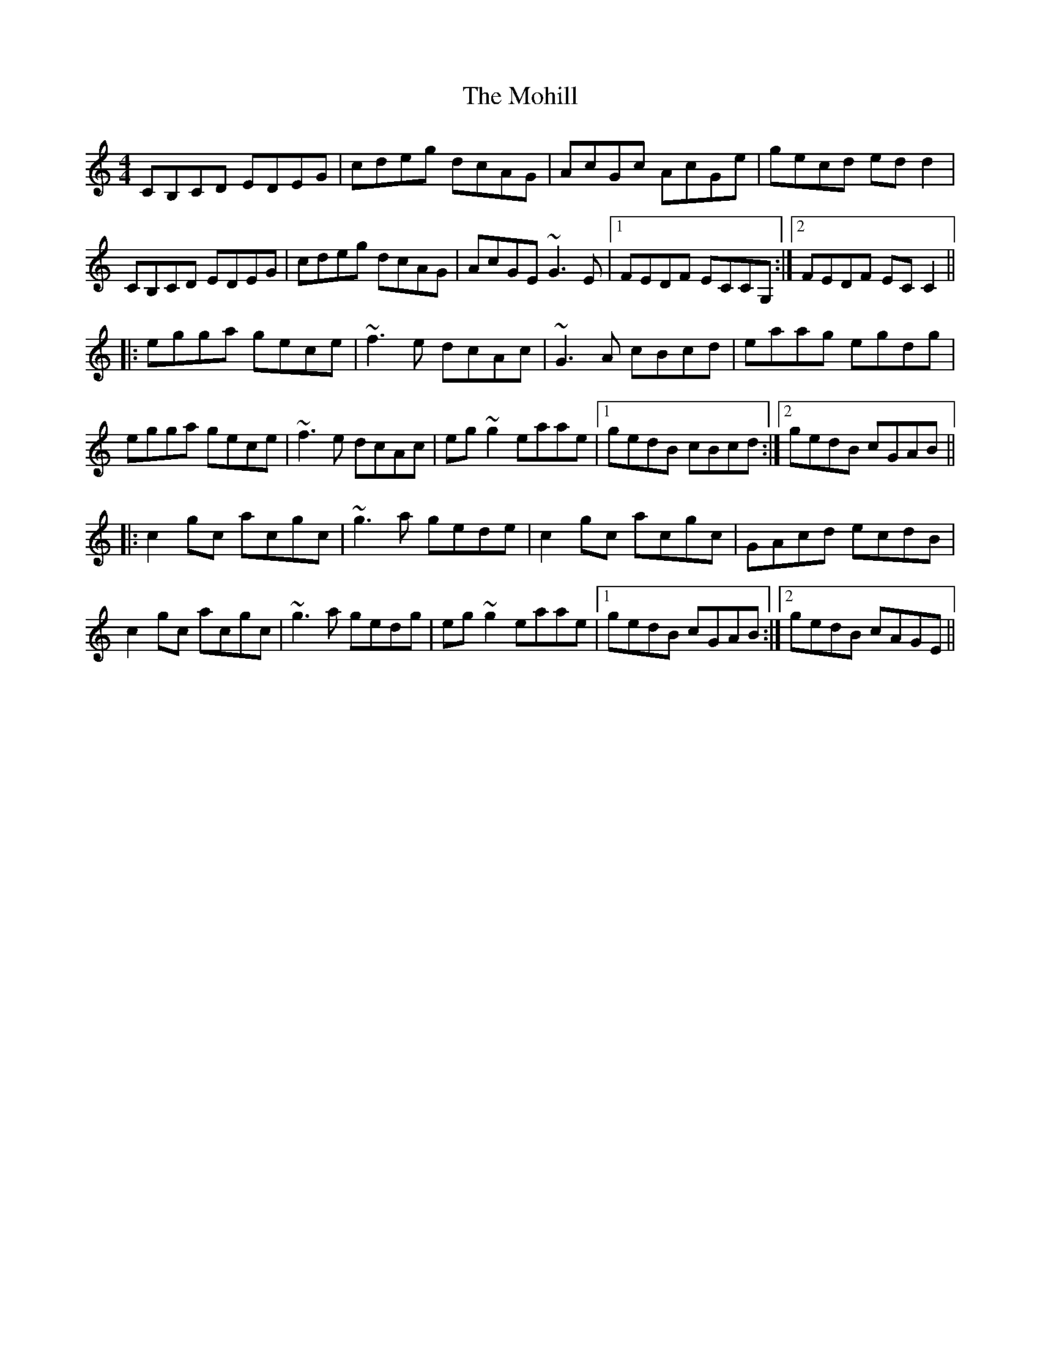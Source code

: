 X: 27409
T: Mohill, The
R: reel
M: 4/4
K: Cmajor
CB,CD EDEG|cdeg dcAG|AcGc AcGe|gecd edd2|
CB,CD EDEG|cdeg dcAG|AcGE ~G3E|1 FEDF ECCG,:|2 FEDF ECC2||
|:egga gece|~f3e dcAc|~G3A cBcd|eaag egdg|
egga gece|~f3e dcAc|eg~g2 eaae|1 gedB cBcd:|2 gedB cGAB||
|:c2gc acgc|~g3a gede|c2gc acgc|GAcd ecdB|
c2gc acgc|~g3a gedg|eg~g2 eaae|1 gedB cGAB:|2 gedB cAGE||

